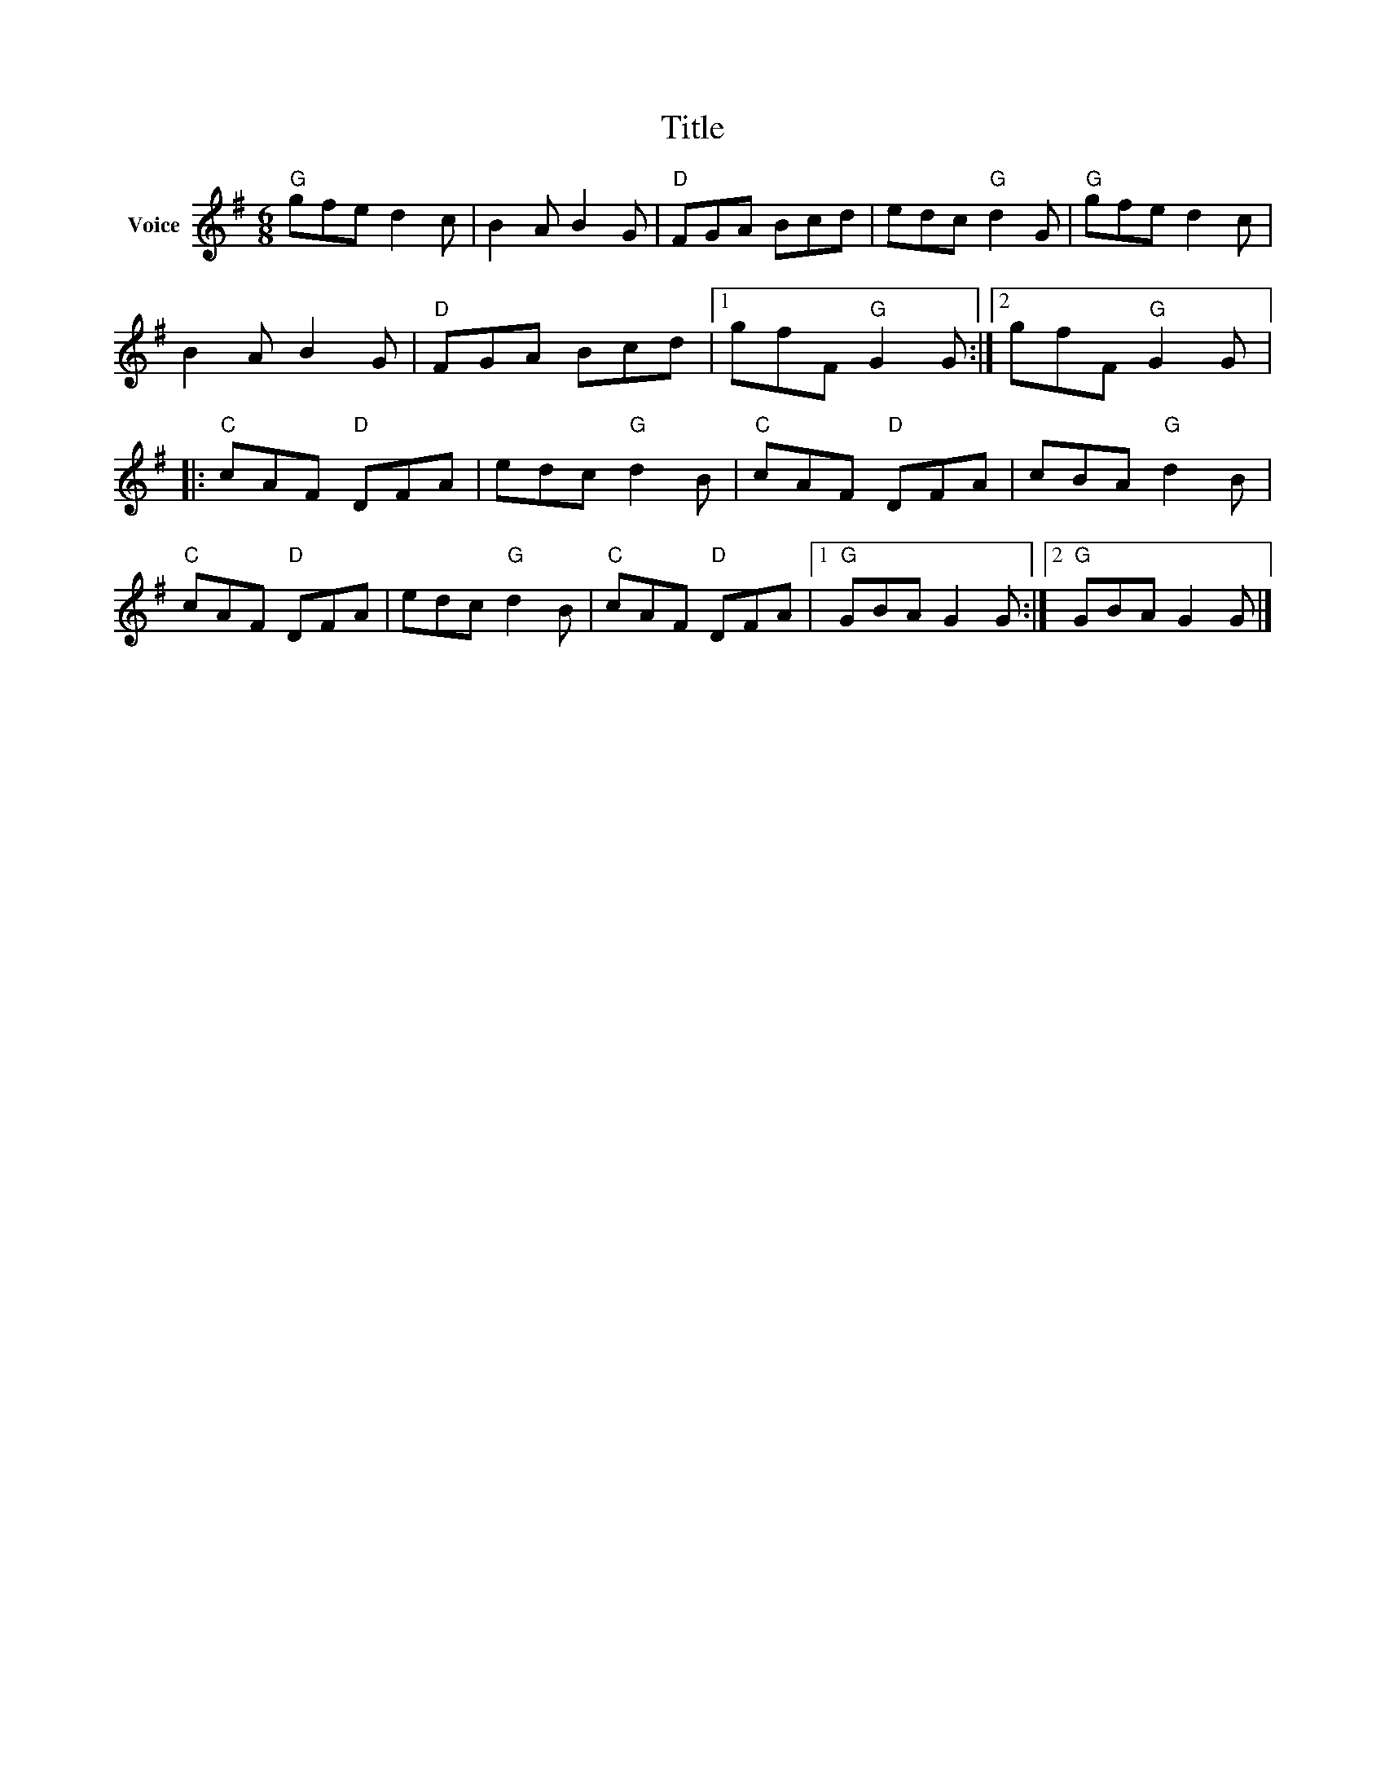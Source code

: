 X:1
T:Title
L:1/8
M:6/8
I:linebreak $
K:G
V:1 treble nm="Voice"
V:1
"G" gfe d2 c | B2 A B2 G |"D" FGA Bcd | edc"G" d2 G |"G" gfe d2 c | B2 A B2 G |"D" FGA Bcd |1 %7
 gfF"G" G2 G :|2 gfF"G" G2 G |:"C" cAF"D" DFA | edc"G" d2 B |"C" cAF"D" DFA | cBA"G" d2 B | %13
"C" cAF"D" DFA | edc"G" d2 B |"C" cAF"D" DFA |1"G" GBA G2 G :|2"G" GBA G2 G |] %18
